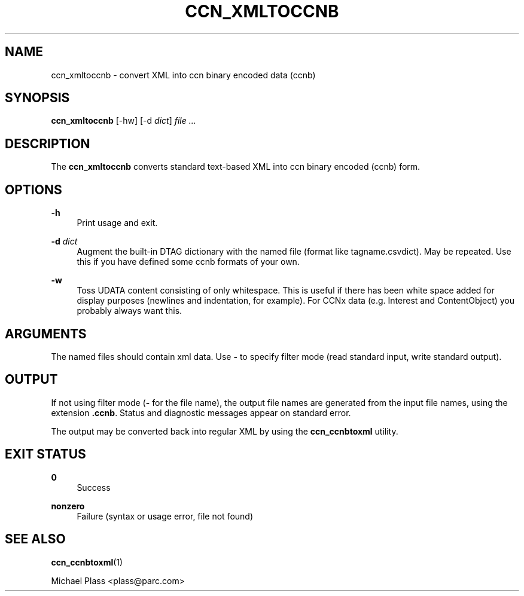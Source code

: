 '\" t
.\"     Title: ccn_xmltoccnb
.\"    Author: [FIXME: author] [see http://docbook.sf.net/el/author]
.\" Generator: DocBook XSL Stylesheets v1.75.2 <http://docbook.sf.net/>
.\"      Date: 11/02/2010
.\"    Manual: \ \&
.\"    Source: \ \& 0.3.0-beta
.\"  Language: English
.\"
.TH "CCN_XMLTOCCNB" "1" "11/02/2010" "\ \& 0\&.3\&.0\-beta" "\ \&"
.\" -----------------------------------------------------------------
.\" * set default formatting
.\" -----------------------------------------------------------------
.\" disable hyphenation
.nh
.\" disable justification (adjust text to left margin only)
.ad l
.\" -----------------------------------------------------------------
.\" * MAIN CONTENT STARTS HERE *
.\" -----------------------------------------------------------------
.SH "NAME"
ccn_xmltoccnb \- convert XML into ccn binary encoded data (ccnb)
.SH "SYNOPSIS"
.sp
\fBccn_xmltoccnb\fR [\-hw] [\-d \fIdict\fR] \fIfile\fR \fI\&...\fR
.SH "DESCRIPTION"
.sp
The \fBccn_xmltoccnb\fR converts standard text\-based XML into ccn binary encoded (ccnb) form\&.
.SH "OPTIONS"
.PP
\fB\-h\fR
.RS 4
Print usage and exit\&.
.RE
.PP
\fB\-d\fR \fIdict\fR
.RS 4
Augment the built\-in DTAG dictionary with the named file (format like tagname\&.csvdict)\&. May be repeated\&. Use this if you have defined some ccnb formats of your own\&.
.RE
.PP
\fB\-w\fR
.RS 4
Toss UDATA content consisting of only whitespace\&. This is useful if there has been white space added for display purposes (newlines and indentation, for example)\&. For CCNx data (e\&.g\&. Interest and ContentObject) you probably always want this\&.
.RE
.SH "ARGUMENTS"
.sp
The named files should contain xml data\&. Use \fB\-\fR to specify filter mode (read standard input, write standard output)\&.
.SH "OUTPUT"
.sp
If not using filter mode (\fB\-\fR for the file name), the output file names are generated from the input file names, using the extension \fB\&.ccnb\fR\&. Status and diagnostic messages appear on standard error\&.
.sp
The output may be converted back into regular XML by using the \fBccn_ccnbtoxml\fR utility\&.
.SH "EXIT STATUS"
.PP
\fB0\fR
.RS 4
Success
.RE
.PP
\fBnonzero\fR
.RS 4
Failure (syntax or usage error, file not found)
.RE
.SH "SEE ALSO"
.sp
\fBccn_ccnbtoxml\fR(1)
.sp
Michael Plass <plass@parc\&.com>
